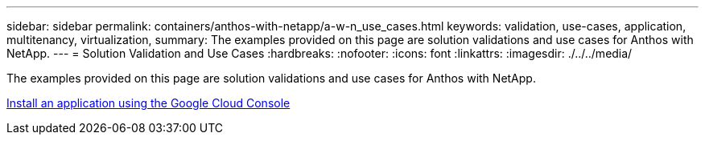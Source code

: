 ---
sidebar: sidebar
permalink: containers/anthos-with-netapp/a-w-n_use_cases.html
keywords: validation, use-cases, application, multitenancy, virtualization,
summary: The examples provided on this page are solution validations and use cases for Anthos with NetApp.
---
= Solution Validation and Use Cases
:hardbreaks:
:nofooter:
:icons: font
:linkattrs:
:imagesdir: ./../../media/

//
// This file was created with NDAC Version 0.9 (June 4, 2020)
//
// 2020-06-25 14:31:33.563897
//

[.lead]
The examples provided on this page are solution validations and use cases for Anthos with NetApp.

link:a-w-n_use_case_deploy_app_with_cloud_console.html[Install an application using the Google Cloud Console]


